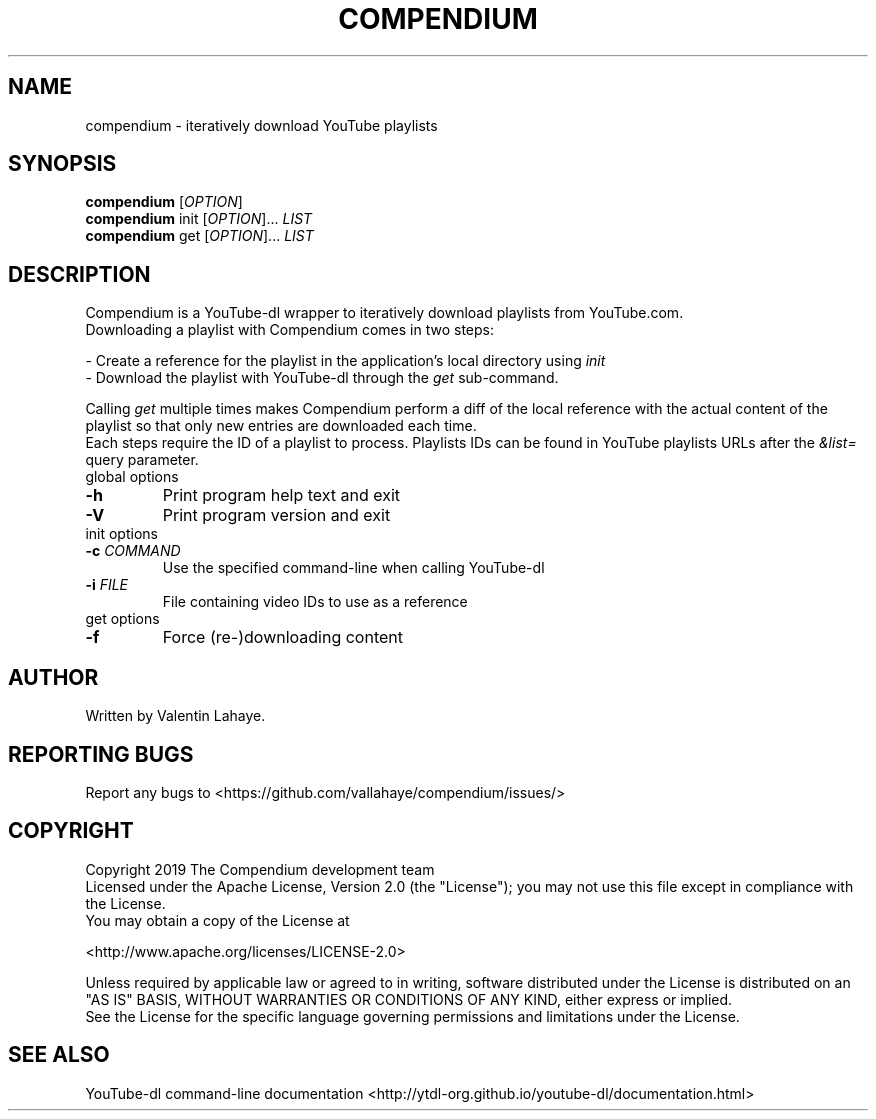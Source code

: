 .TH COMPENDIUM "1" "November 2019" "1.0" "User Commands"
.SH NAME
compendium \- iteratively download YouTube playlists
.SH SYNOPSIS
.B compendium
[\fI\,OPTION\/\fR]
.br
.B compendium
init [\fI\,OPTION\/\fR]... \fI\,LIST\/\fR
.br
.B compendium
get [\fI\,OPTION\/\fR]... \fI\,LIST\/\fR
.SH DESCRIPTION
.PP
Compendium is a YouTube-dl wrapper to iteratively download playlists from
YouTube.com.
.br
Downloading a playlist with Compendium comes in two steps:
.PP
\- Create a reference for the playlist in the application's local directory
using \fI\,init\/\fR
.br
\- Download the playlist with YouTube-dl through the \fI\,get\/\fR sub-command.
.PP
Calling \fI\,get\/\fR multiple times makes Compendium perform a diff of the
local reference with the actual content of the playlist so that only new entries
are downloaded each time.
.br
Each steps require the ID of a playlist to process. Playlists IDs can be found
in YouTube playlists URLs after the \fI\,&list=\/\fR query parameter.
.TP
global options
.TP
\fB\-h\fR
Print program help text and exit
.TP
\fB\-V\fR
Print program version and exit
.TP
init options
.TP
\fB\-c\fR \fI\,COMMAND\/\fR
Use the specified command-line when calling YouTube-dl
.TP
\fB\-i\fR \fI\,FILE\/\fR
File containing video IDs to use as a reference
.TP
get options
.TP
\fB\-f\fR
Force (re\-)downloading content
.SH AUTHOR
Written by Valentin Lahaye.
.SH "REPORTING BUGS"
Report any bugs to <https://github.com/vallahaye/compendium/issues/>
.SH COPYRIGHT
.PP
Copyright 2019 The Compendium development team
.br
Licensed under the Apache License, Version 2.0 (the "License");
you may not use this file except in compliance with the License.
.br
You may obtain a copy of the License at
.PP
   <http://www.apache.org/licenses/LICENSE-2.0>
.PP
Unless required by applicable law or agreed to in writing, software
distributed under the License is distributed on an "AS IS" BASIS,
WITHOUT WARRANTIES OR CONDITIONS OF ANY KIND, either express or implied.
.br
See the License for the specific language governing permissions and
limitations under the License.
.SH "SEE ALSO"
YouTube-dl command-line documentation
<http://ytdl-org.github.io/youtube-dl/documentation.html>
